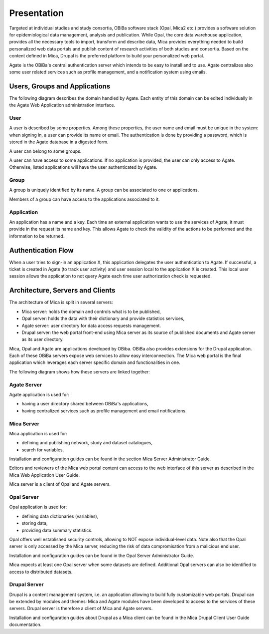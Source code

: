 Presentation
============

Targeted at individual studies and study consortia, OBiBa software stack (Opal, Mica2 etc.) provides a software solution for epidemiological data management, analysis and publication. While Opal, the core data warehouse application, provides all the necessary tools to import, transform and describe data, Mica provides everything needed to build personalized web data portals and publish content of research activities of both studies and consortia. Based on the content defined in Mica, Drupal is the preferred platform to build your personalized web portal.

Agate is the OBiBa's central authentication server which intends to be easy to install and to use. Agate centralizes also some user related services such as profile management, and a notification system using emails.


Users, Groups and Applications
------------------------------

The following diagram describes the domain handled by Agate. Each entity of this domain can be edited individually in the Agate Web Application administration interface.

.. image:: images/agate-domain.png

User
~~~~

A user is described by some properties. Among these properties, the user name and email must be unique in the system: when signing in, a user can provide its name or email. The authentication is done by providing a password, which is stored in the Agate database in a digested form.

A user can belong to some groups.

A user can have access to some applications. If no application is provided, the user can only access to Agate. Otherwise, listed applications will have the user authenticated by Agate.

Group
~~~~~

A group is uniquely identified by its name. A group can be associated to one or applications.

Members of a group can have access to the applications associated to it.

Application
~~~~~~~~~~~

An application has a name and a key. Each time an external application wants to use the services of Agate, it must provide in the request its name and key. This allows Agate to check the validity of the actions to be performed and the information to be returned.

Authentication Flow
-------------------

When a user tries to sign-in an application X, this application delegates the user authentication to Agate. If successful, a ticket is created in Agate (to track user activity) and user session local to the application X is created. This local user session allows the application to not query Agate each time user authorization check is requested.

.. image:: images/agate-flow.png

Architecture, Servers and Clients
---------------------------------

The architecture of Mica is split in several servers:

* Mica server: holds the domain and controls what is to be published,
* Opal server: holds the data with their dictionary and provide statistics services,
* Agate server: user directory for data access requests management.
* Drupal server: the web portal front-end using Mica server as its source of published documents and Agate server as its user directory.

Mica, Opal and Agate are applications developed by OBiba. OBiBa also provides extensions for the Drupal application. Each of these OBiBa servers expose web services to allow easy interconnection. The Mica web portal is the final application which leverages each server specific domain and functionalities in one.

The following diagram shows how these servers are linked together:

.. image:: images/mica-architecture.png


Agate Server
~~~~~~~~~~~~

Agate application is used for:

* having a user directory shared between OBiBa's applications,
* having centralized services such as profile management and email notifications.

Mica Server
~~~~~~~~~~~

Mica application is used for:

* defining and publishing network, study and dataset catalogues,
* search for variables.

Installation and configuration guides can be found in the section Mica Server Administrator Guide.

Editors and reviewers of the Mica web portal content can access to the web interface of this server as described in the Mica Web Application User Guide.

Mica server is a client of Opal and Agate servers.

Opal Server
~~~~~~~~~~~

Opal application is used for:

* defining data dictionaries (variables),
* storing data,
* providing data summary statistics.

Opal offers well established security controls, allowing to NOT expose individual-level data. Note also that the Opal server is only accessed by the Mica server, reducing the risk of data compromisation from a malicious end user.

Installation and configuration guides can be found in the Opal Server Administrator Guide.

Mica expects at least one Opal server when some datasets are defined. Additional Opal servers can also be identified to access to distributed datasets.

Drupal Server
~~~~~~~~~~~~~

Drupal is a content management system, i.e. an application allowing to build fully customizable web portals. Drupal can be extended by modules and themes: Mica and Agate modules have been developed to access to the services of these servers. Drupal server is therefore a client of Mica and Agate servers.

Installation and configuration guides about Drupal as a Mica client can be found in the Mica Drupal Client User Guide documentation.
